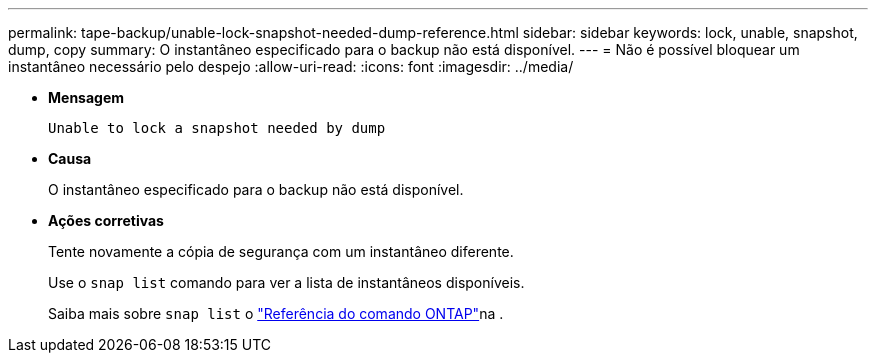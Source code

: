 ---
permalink: tape-backup/unable-lock-snapshot-needed-dump-reference.html 
sidebar: sidebar 
keywords: lock, unable, snapshot, dump, copy 
summary: O instantâneo especificado para o backup não está disponível. 
---
= Não é possível bloquear um instantâneo necessário pelo despejo
:allow-uri-read: 
:icons: font
:imagesdir: ../media/


[role="lead"]
* *Mensagem*
+
`Unable to lock a snapshot needed by dump`

* *Causa*
+
O instantâneo especificado para o backup não está disponível.

* *Ações corretivas*
+
Tente novamente a cópia de segurança com um instantâneo diferente.

+
Use o `snap list` comando para ver a lista de instantâneos disponíveis.

+
Saiba mais sobre `snap list` o link:https://docs.netapp.com/us-en/ontap-cli/search.html?q=snap+list["Referência do comando ONTAP"^]na .


